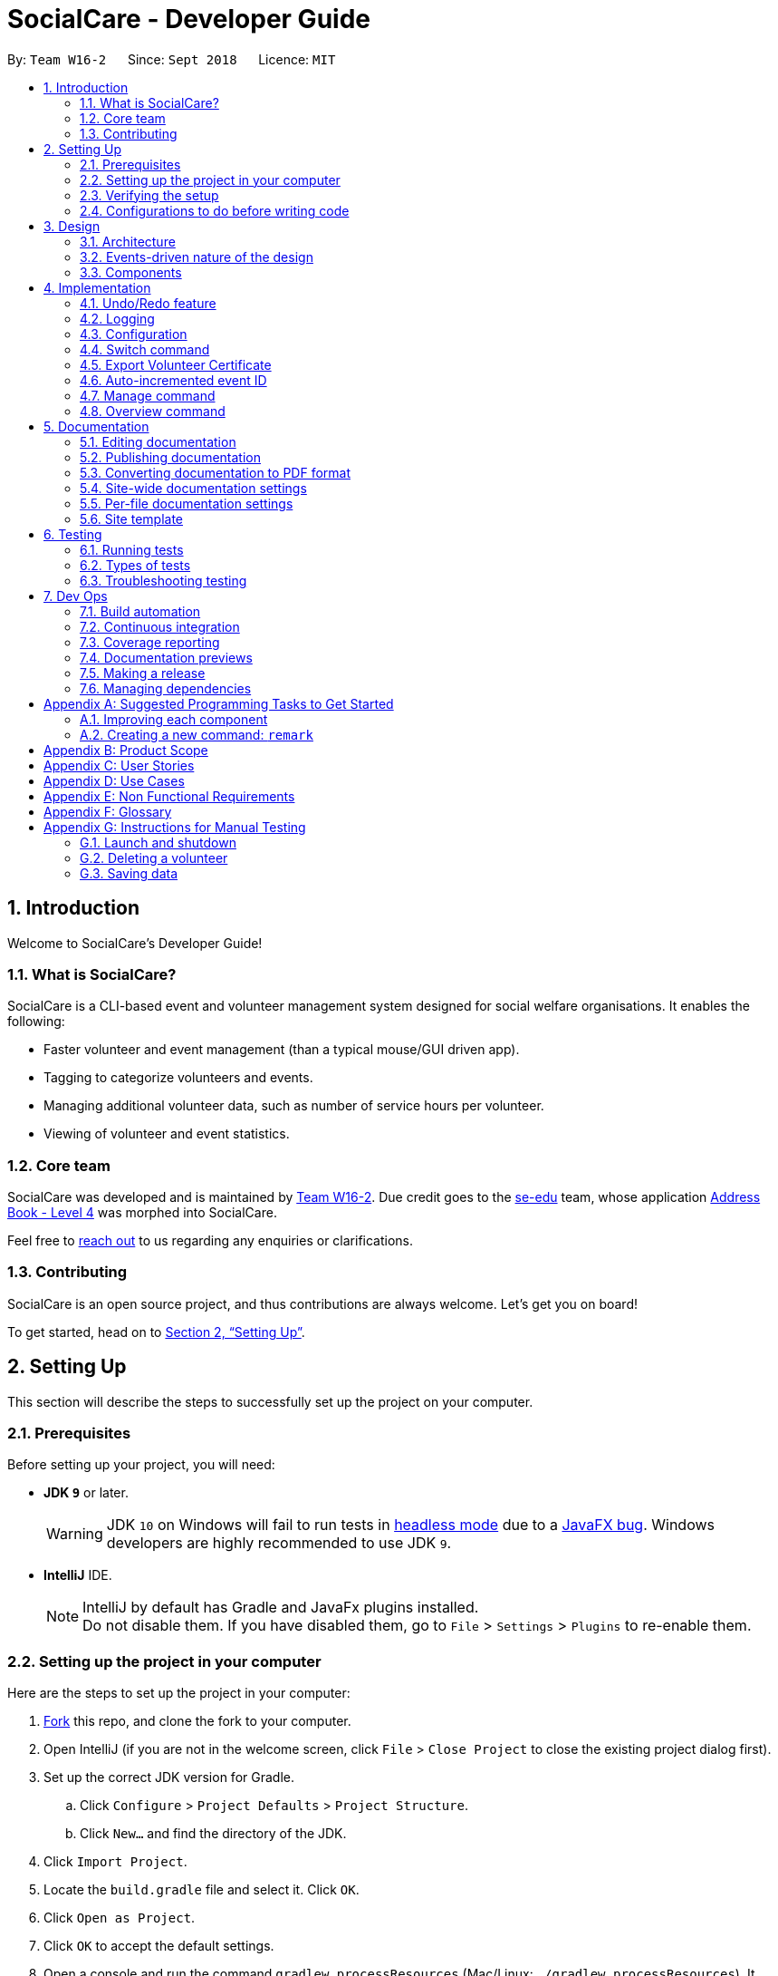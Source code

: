 = SocialCare - Developer Guide
:site-section: DeveloperGuide
:toc:
:toc-title:
:toc-placement: preamble
:sectnums:
:imagesDir: images
:stylesDir: stylesheets
:xrefstyle: full
ifdef::env-github[]
:tip-caption: :bulb:
:note-caption: :information_source:
:warning-caption: :warning:
:experimental:
endif::[]
:repoURL: https://github.com/CS2103-AY1819S1-W16-2/main/blob/master/

By: `Team W16-2`      Since: `Sept 2018`      Licence: `MIT`

== Introduction

Welcome to SocialCare's Developer Guide!

=== What is SocialCare?

SocialCare is a CLI-based event and volunteer management system designed for social welfare organisations. It enables the following:

* Faster volunteer and event management (than a typical mouse/GUI driven app).
* Tagging to categorize volunteers and events.
* Managing additional volunteer data, such as number of service hours per volunteer.
* Viewing of volunteer and event statistics.

=== Core team

SocialCare was developed and is maintained by https://github.com/CS2103-AY1819S1-W16-2[Team W16-2]. Due credit goes to the https://se-edu.github.io/docs/Team.html[se-edu] team, whose application https://github.com/nus-cs2103-AY1819S1/addressbook-level4[Address Book - Level 4] was morphed into SocialCare.

Feel free to <<ContactUs#, reach out>> to us regarding any enquiries or clarifications.

=== Contributing

SocialCare is an open source project, and thus contributions are always welcome. Let's get you on board!

To get started, head on to <<Setting-Up>>.

[[Setting-Up]]
== Setting Up
This section will describe the steps to successfully set up the project on your computer.

=== Prerequisites
Before setting up your project, you will need:

* *JDK `9`* or later.
+
[WARNING]
JDK `10` on Windows will fail to run tests in <<UsingGradle#Running-Tests, headless mode>> due to a https://github.com/javafxports/openjdk-jfx/issues/66[JavaFX bug].
Windows developers are highly recommended to use JDK `9`.

* *IntelliJ* IDE.
+
[NOTE]
IntelliJ by default has Gradle and JavaFx plugins installed. +
Do not disable them. If you have disabled them, go to `File` > `Settings` > `Plugins` to re-enable them.


=== Setting up the project in your computer
Here are the steps to set up the project in your computer:

. link:https://github.com/CS2103-AY1819S1-W16-2/main[Fork] this repo, and clone the fork to your computer.
. Open IntelliJ (if you are not in the welcome screen, click `File` > `Close Project` to close the existing project dialog first).
. Set up the correct JDK version for Gradle.
.. Click `Configure` > `Project Defaults` > `Project Structure`.
.. Click `New...` and find the directory of the JDK.
. Click `Import Project`.
. Locate the `build.gradle` file and select it. Click `OK`.
. Click `Open as Project`.
. Click `OK` to accept the default settings.
. Open a console and run the command `gradlew processResources` (Mac/Linux: `./gradlew processResources`). It should finish with the `BUILD SUCCESSFUL` message. +
This will generate all resources required by the application and tests.
. Open link:{repoURL}/src/main/java/seedu/address/storage/XmlAdaptedPerson.java[`XmlAdaptedPerson.java`] and link:{repoURL}/src/main/java/seedu/address/ui/MainWindow.java[`MainWindow.java`] and check for any code errors.
+
[NOTE]
Due to an ongoing https://youtrack.jetbrains.com/issue/IDEA-189060[issue] with some of the newer versions of IntelliJ, code errors may be detected even if the project can be built and run successfully.
To resolve this, place your cursor over any of the code section highlighted in red.
Press kbd:[ALT + ENTER], and select `Add '--add-modules=...' to module compiler options` for each error.
. Repeat this for the test folder as well (e.g. check link:{repoURL}/src/test/java/seedu/address/commons/util/XmlUtilTest.java[`XmlUtilTest.java`] and link:{repoURL}/src/test/java/seedu/address/ui/HelpWindowTest.java[`HelpWindowTest.java`] for code errors, and if so, resolve it the same way).

=== Verifying the setup
To verify that you have successfully set up your project on your computer, you must:

* Run the `seedu.address.MainApp` and try a few commands.
* <<Testing,Run the tests>> and ensure that they all pass.

=== Configurations to do before writing code
Before you can start writing some code for your project, you must first set up the configurations for your project.

==== Configuring the coding style

This project follows https://github.com/oss-generic/process/blob/master/docs/CodingStandards.adoc[oss-generic coding standards]. IntelliJ's default style is mostly compliant with ours but it uses a different import order from ours. To rectify this issue, you must:

. Go to `File` > `Settings...` (Windows/Linux), or `IntelliJ IDEA` > `Preferences...` (macOS).
. Select `Editor` > `Code Style` > `Java`.
. Click on the `Imports` tab to set the order.

. Set `Class count to use import with '\*'` and `Names count to use static import with '*'` to `999` to prevent IntelliJ from contracting the import statements.
. Set the order of `Import Layout` to `import static all other imports`, `import java.\*`, `import javax.*`, `import org.\*`, `import com.*`, `import all other imports` and add a `<blank line>` between each `import`.

+
[NOTE]
Optionally, you can follow the <<UsingCheckstyle#, UsingCheckstyle.adoc>> document to configure Intellij to check style-compliance as you write code.

==== Setting up CI

Set up Travis to perform Continuous Integration (CI) for your fork. See <<UsingTravis#, UsingTravis.adoc>> to learn how to set it up.

After setting up Travis, you can optionally set up coverage reporting for your team fork (see <<UsingCoveralls#, UsingCoveralls.adoc>>).

[NOTE]
Coverage reporting could be useful for a team repository that hosts the final version but it is not that useful for your personal fork.

Optionally, you can set up AppVeyor as a second CI (see <<UsingAppVeyor#, UsingAppVeyor.adoc>>).

[NOTE]
Having both Travis and AppVeyor ensures your App works on both Unix-based platforms and Windows-based platforms (Travis is Unix-based and AppVeyor is Windows-based).

==== Getting started with coding

When you are ready to start coding, you should:

* Get some sense of the overall design by reading <<Design-Architecture>>.
* Take a look at <<GetStartedProgramming>>.

== Design
This section will describe the design architecture and the various components of the system.

[[Design-Architecture]]
=== Architecture

This section describes the design architecture used by the system.

[TIP]
The `.pptx` files used to create diagrams in this document can be found in the link:{repoURL}/docs/diagrams/[diagrams] folder. To update a diagram, modify the diagram in the pptx file, select the objects of the diagram, and choose `Save as picture`.

.Architecture diagram
image::Architecture.png[width="600"]

The *_Architecture Diagram_* given above explains the high-level design of the App. +

=== Events-driven nature of the design

SocialCare uses an event-driven architecture style. +

The _Sequence Diagram_ below shows how the components interact for the scenario where the user issues the command `delete 1`.

.Component interactions for `delete 1` command (part 1)
image::SDforDeletePerson.png[width="800"]

[NOTE]
Note how the `Model` simply raises a `AddressBookChangedEvent` when the Address Book data are changed, instead of asking the `Storage` to save the updates to the hard disk.

The figure below shows how the `EventsCenter` reacts to that event, which eventually results in the updates being saved to the hard disk and the status bar of the UI being updated to reflect the 'Last Updated' time.

.Component interactions for `delete 1` command (part 2)
image::SDforDeletePersonEventHandling.png[width="800"]

[NOTE]
Note how the event is propagated through the `EventsCenter` to the `Storage` and `UI` without `Model` having to be coupled to either of them. This is an example of how an event-driven approach helps us to reduce direct coupling between components.

=== Components

There are *6* main components: `Main`, `Commons`, `UI`, `Logic`, `Model`, and `Storage`. +
Given below is a brief overview of each component.

<<Design-Main,*`Main`*>> is the starting point of the system, which encapsulates the other components.

<<Design-Commons,*`Commons`*>> represents a collection of classes used by multiple components.

<<Design-Ui,*`UI`*>> contains the user interface classes used by the application.

<<Design-Logic,*`Logic`*>> used to execute user commands. It is also known as the command executor.

<<Design-Model,*`Model`*>> holds the data of the application in-memory.

<<Design-Storage,*`Storage`*>> which allows reading and writing of data to the hard disk.

For the `UI`, `Logic`, `Model` and `Storage` components they:

* Define their _API_ in an `interface` with the same name as the Component.
* Expose their functionality using a `{Component Name}Manager` class.

For example, the `Logic` component (see the figure given below) defines its API in the `Logic.java` interface and exposes its functionality using the `LogicManager.java` class.

.Class diagram of the Logic component
image::LogicClassDiagram.png[width="800"]

[[Design-Main]]
==== Main component

`Main` has only one class called link:{repoURL}/src/main/java/seedu/address/MainApp.java[`MainApp`]. It is responsible for:

* At app launch: Initializing the components in the correct sequence, and connecting them up with each other.
* At shut down: Shutting down the components and invoking cleanup methods where necessary.

[[Design-Commons]]
==== Commons component

`Commons` has classes used by multiple components. The classes are in the `seedu.addressbook.commons` package.

Two of those classes play important roles at the architecture level.

* `EventsCenter` : This class (written using https://github.com/google/guava/wiki/EventBusExplained[Google's Event Bus library]) is used by the different components to communicate with other components using events. (i.e. a form of _Event Driven_ design)
* `LogsCenter` : Used by the classes to write log messages to the App's log file.

[[Design-Ui]]
==== UI component

The `UI` component contains classes which are responsible for displaying the user interface of the system. The figure below shows the structure of the `UI` component.

.Structure of the UI component
image::UiClassDiagram.png[width="800"]

*API* : link:{repoURL}/src/main/java/seedu/address/ui/Ui.java[`Ui.java`]

The `UI` component consists of a `MainWindow` that is made up of parts e.g.`CommandBox`, `ResultDisplay`, `PersonListPanel`, `StatusBarFooter`, `BrowserPanel` etc. All these, including the `MainWindow`, inherits from the abstract `UiPart` class.

The `UI` component uses the JavaFx UI framework. The layout of these UI parts are defined in matching `.fxml` files that are in the `src/main/resources/view` folder. For example, the layout of the link:{repoURL}/src/main/java/seedu/address/ui/MainWindow.java[`MainWindow`] is specified in link:{repoURL}/src/main/resources/view/MainWindow.fxml[`MainWindow.fxml`]

The `UI` component does the following:

* Executes user commands using the `Logic` component.
* Binds itself to some data in the `Model` so that the UI can automatically update when data in the `Model` changes.
* Responds to events raised from various parts of the App and updates the UI accordingly.

[[Design-Logic]]
==== Logic component

The `Logic` component contains classes which are needed to execute user commands. The figure below shows the structure of the `Logic` component

[[fig-LogicClassDiagram]]
.Structure of the Logic component
image::LogicClassDiagram.png[width="800"]

*API* :
link:{repoURL}/src/main/java/seedu/address/logic/Logic.java[`Logic.java`]

The flow for the `Logic` component is as follows:

. `Logic` uses the `AddressBookParser` class to parse the user command.
. The `Command` object (which is automatically created in the previous step) is executed by the `LogicManager`.
. The executed `Command` affects the `Model` (e.g. adding a volunteer) and/or raise events.
. The result of the command execution from the previous step is encapsulated as a `CommandResult` object.
. The `CommandResult` object is passed back to the `UI` component.

The figure below shows the Sequence Diagram for interactions within the `Logic` component for the `execute("delete 1")` API call.

.Interactions inside the Logic component for the `delete 1` command
image::DeletePersonSdForLogic.png[width="800"]


[[Design-Model]]
==== Model component

The `Model` component contains classes which are responsible for managing the data of the application. The figure below shows the structure of the `Model` component.

.Structure of the Model Component
image::ModelClassDiagram.png[width="800"]

*API* : link:{repoURL}/src/main/java/seedu/address/model/Model.java[`Model.java`]

The `Model` component does the following:

* Stores a `UserPref` object that represents the user's preferences.
* Stores the Address Book data.
* Exposes an unmodifiable `ObservableList<Object>` that can be 'observed' e.g. the UI can be bound to this list so that the UI automatically updates when the data in the list changes.

Note that the `Model` component does not depend on any of the other components.

[NOTE]
As a more OOP model, we can store a `Tag` list in `SocialCare`, which `Volunteer` can reference. This would allow `SocialCare` to only require one `Tag` object per unique `Tag`, instead of each `Volunteer` needing their own `Tag` object. +
An example of how such a model may look like is given in the figure below. +

.Example of a more OOP Model
image::ModelClassBetterOopDiagram.png[width="800"]

[[Design-Storage]]
==== Storage component

The `Storage` component contains classes which enables the reading/writing of data to the hard disk. The figure below shows the structure of the `Storage` component.

.Structure of the Storage Component
image::StorageClassDiagram.png[width="800"]

*API* : link:{repoURL}/src/main/java/seedu/address/storage/Storage.java[`Storage.java`]

The `Storage` component does the following:

* saves `UserPref` objects in json format and read it back.
* saves the system data in xml format and read it back.

== Implementation

This section describes some noteworthy details on how certain features are implemented.

// tag::undoredo[]
=== Undo/Redo feature
===== Current implementation

The undo/redo mechanism is facilitated by `VersionedAddressBook`.
It extends `AddressBook` with an undo/redo history, stored internally as an `addressBookStateList` and `currentStatePointer`.
Additionally, it implements the following operations:

* `VersionedAddressBook#commit()` -- Saves the current address book state in its history.
* `VersionedAddressBook#undo()` -- Restores the previous address book state from its history.
* `VersionedAddressBook#redo()` -- Restores a previously undone address book state from its history.

These operations are exposed in the `Model` interface as `Model#commitAddressBook()`, `Model#undoAddressBook()` and `Model#redoAddressBook()` respectively.

Given below is an example usage scenario and how the undo/redo mechanism behaves at each step.

Step 1. The user launches the application for the first time. The `VersionedAddressBook` will be initialized with the initial address book state, and the `currentStatePointer` pointing to that single address book state.

image::UndoRedoStartingStateListDiagram.png[width="800"]

Step 2. The user executes `delete 5` command to delete the 5th volunteer in the address book. The `delete` command calls `Model#commitAddressBook()`, causing the modified state of the address book after the `delete 5` command executes to be saved in the `addressBookStateList`, and the `currentStatePointer` is shifted to the newly inserted address book state.

image::UndoRedoNewCommand1StateListDiagram.png[width="800"]

Step 3. The user executes `add n/David ...` to add a new volunteer. The `add` command also calls `Model#commitAddressBook()`, causing another modified address book state to be saved into the `addressBookStateList`.

image::UndoRedoNewCommand2StateListDiagram.png[width="800"]

[NOTE]
If a command fails its execution, it will not call `Model#commitAddressBook()`, so the address book state will not be saved into the `addressBookStateList`.

Step 4. The user now decides that adding the volunteer was a mistake, and decides to undo that action by executing the `undo` command. The `undo` command will call `Model#undoAddressBook()`, which will shift the `currentStatePointer` once to the left, pointing it to the previous address book state, and restores the address book to that state.

image::UndoRedoExecuteUndoStateListDiagram.png[width="800"]

[NOTE]
If the `currentStatePointer` is at index 0, pointing to the initial address book state, then there are no previous address book states to restore. The `undo` command uses `Model#canUndoAddressBook()` to check if this is the case. If so, it will return an error to the user rather than attempting to perform the undo.

The following figure shows how the undo operation works:

.Sequence diagram of undo operation
image::UndoRedoSequenceDiagram.png[width="800"]

The `redo` command does the opposite -- it calls `Model#redoAddressBook()`, which shifts the `currentStatePointer` once to the right, pointing to the previously undone state, and restores the address book to that state.

[NOTE]
If the `currentStatePointer` is at index `addressBookStateList.size() - 1`, pointing to the latest address book state, then there are no undone address book states to restore. The `redo` command uses `Model#canRedoAddressBook()` to check if this is the case. If so, it will return an error to the user rather than attempting to perform the redo.

Step 5. The user then decides to execute the command `list`. Commands that do not modify the address book, such as `list`, will usually not call `Model#commitAddressBook()`, `Model#undoAddressBook()` or `Model#redoAddressBook()`. Thus, the `addressBookStateList` remains unchanged.

image::UndoRedoNewCommand3StateListDiagram.png[width="800"]

Step 6. The user executes `clear`, which calls `Model#commitAddressBook()`. Since the `currentStatePointer` is not pointing at the end of the `addressBookStateList`, all address book states after the `currentStatePointer` will be purged. We designed it this way because it no longer makes sense to redo the `add n/David ...` command. This is the behavior that most modern desktop applications follow.

image::UndoRedoNewCommand4StateListDiagram.png[width="800"]

The following figure summarizes what happens when a user executes a new command:

.Activity diagram of new command execution
image::UndoRedoActivityDiagram.png[width="650"]

===== Design considerations

====== Aspect: How undo & redo executes

* **Alternative 1 (current choice):** Save the entire address book.
+
[cols="1,10"]
|===
|*Pros*| Implementation is easy.
|*Cons*| May have performance issues in terms of memory usage.
|===
+
* **Alternative 2:** Individual command knows how to undo/redo by itself.

+
[cols="1,10"]
|===
|*Pros*| Use less memory (e.g. for `delete`, just save the person being deleted).
|*Cons*| Must ensure that the implementation of each individual command are correct.
|===
+


====== Aspect: Data structure to support the undo/redo commands

* **Alternative 1 (current choice):** Use a list to store the history of address book states.
+
[cols="1,10"]
|===
|*Pros*| Easy for new Computer Science student undergraduates to understand, who are likely to be the new incoming developers of our project.
|*Cons*| Logic is duplicated twice. For example, when a new command is executed, we must remember to update both `HistoryManager` and `VersionedAddressBook`.
|===
+

* **Alternative 2:** Use `HistoryManager` for undo/redo
+
[cols="1,10"]
|===
|*Pros*| We do not need to maintain a separate list, and just reuse what is already in the codebase.
|*Cons*| Requires dealing with commands that have already been undone: We must remember to skip these commands. Violates Single Responsibility Principle and Separation of Concerns as `HistoryManager` now needs to do two different things.
|===
+
// end::undoredo[]

=== Logging

We are using `java.util.logging` package for logging. The `LogsCenter` class is used to manage the logging levels and logging destinations.

* The logging level can be controlled using the `logLevel` setting in the configuration file. (See <<Implementation-Configuration>>)
* The `Logger` for a class can be obtained using `LogsCenter.getLogger(Class)` which will log messages according to the specified logging level.
* Currently log messages are output through: `Console` and to a `.log` file.

*Logging Levels*

* `SEVERE` : Designates critical error events which may possibly cause the termination of the application.
* `WARNING` : Designates potentially harmful events which can be continued from, but with caution.
* `INFO` : Designates informational events that highlight noteworthy actions by the application.
* `FINE` : Designates event details that are not usually noteworthy but may be useful in debugging e.g. print the actual list instead of just its size.

[[Implementation-Configuration]]
=== Configuration

Certain properties of the application can be controlled (e.g App name, logging level) through the configuration file (default: `config.json`).

//tag::command-switch[]
[[Implementation-Switch]]
=== Switch command
The `switch` command is used to switch the context between 'volunteer' and 'event'.

===== Current implementation

This `switch` command requires the `SwitchCommandParser` class to parse user input and help determine the context to switch to. +

`SwitchCommandParser` implements the `Parser` class which has the `Parser#parse()` operation. This operation will throw an error if the user input does not match the command format or is an invalid context to switch to.

[NOTE]
There are only 2 valid contexts which a user can switch to with the command. +
v: 'volunteer' context +
e: 'event' context

The `switch` command updates the context found in `ModelManager` before raising the context change event to update the UI.

In addition to updating the context, the `switch` command also does the following:

* Clear all predicates for volunteer, events and record lists.
* Resets the state pointer (for undo/redo functions).
* Raise a `ContextChangeEvent` to update the UI.

The figure below is the sequence diagram to show how the `switch` command works when switching from volunteer to event context.

.Simplified sequence diagram of switch command
image::command_switch_sd.png[switch SD, 800]

The following code snippet shows what the `switch` command does upon execution:
```Java
public class SwitchCommand extends Command {
    //...
    @Override
    public CommandResult execute(Model model, CommandHistory history) {
        requireNonNull(model);

        model.setCurrentContext(contextId);
        model.updateFilteredVolunteerList(Model.PREDICATE_SHOW_ALL_VOLUNTEERS);
        model.updateFilteredEventList(Model.PREDICATE_SHOW_ALL_EVENTS);
        model.updateFilteredRecordList(Model.PREDICATE_SHOW_ALL_RECORDS);
        model.resetStatePointer();

        EventsCenter.getInstance().post(new ContextChangeEvent(contextId));
        return new CommandResult(String.format(MESSAGE_SUCCESS, model.getContextName()));
    }
}
```

===== Design considerations
====== Aspect: How context is maintained
* **Alternative 1 (current choice):** Create a new `Context` class.
+
[cols="1,10"]
|===
|Pros| Can support even more contexts in the future due to the flexibility of a class.
|Cons| Tedious to do as relevant methods have to be implemented in model.
|===
+

* **Alternative 2:** Pass a hard-coded context id around.
+
[cols="1,10"]
|===
|Pros| No need to create a new object to handle the context.
|Cons| Difficult to maintain the id throughout the whole application. Any change in context id would require all the codes to be updated.
|===
+


// end::command-switch[]


// tag::exportcert[]
=== Export Volunteer Certificate

The `exportcert` command enables the volunteer manager to export a PDF document detailing a volunteer's involvement with the organisation.
This is only possible when in the 'volunteer' context. The information included in the certificate are as follows:

* Title: 'Certificate of Recognition'
* Date of export
* Volunteer name
* Volunteer ID
* List of events involved in - Event name, hours contributed, event start and event end dates

Currently, the certificate will be exported to either of these two locations:

* Folder named 'Certs' in the user's current working directory (next to jar file)
* Direct to Desktop (if permission not allowed for the above)

This is what the exported PDF certificate currently looks like:

.Current form of exported volunteer certificate
[.thumb]
image::CurrentVolunteerCert.png[width="600"]

===== Implementation

The following steps were involved in this feature's implementation:

1. Support for accepting `exportcert` command.
* Added an ExportCertCommand class that extends Command.
* Modified AddressBookParser class to accept an ExportCertCommand.

2. Support for accepting arguments as part of the command.
* Modified ExportCertCommand class to take in an Index.
* Added an ExportCertCommandParser class that parses the Index argument.
* Modified the AddressBookParser to use the ExportCertCommandParser.

3. Retrieve the right volunteer based on the given Index.
* Interact with the model to retrieve the filtered volunteer list.
* Get the Volunteer at the specified Index.

4. Retrieve information on the events that this volunteer has been involved in, if any.
* Interact with the model to get the filtered record list, and filter the record list further to find the records with the volunteer's ID.
* Retrieve the event IDs from the relevant filtered records, along with the hours contributed.
* Get the Event that corresponds to the event ID, and retrieve its name, startDate and endDate for input into the certificate.

5. Use Apache PDFBox to create and export a volunteer certificate with the information retrieved.
* Involves the creation of a new https://pdfbox.apache.org/docs/2.0.2/javadocs/index.html?org/apache/pdfbox/pdmodel/PDDocument.html[PDDocument],
with a https://pdfbox.apache.org/docs/2.0.2/javadocs/org/apache/pdfbox/pdmodel/PDPage.html[PDPage] to write the content to.
* A https://pdfbox.apache.org/docs/2.0.2/javadocs/org/apache/pdfbox/pdmodel/PDPageContentStream.html[PDPageContentStream] is then used to write the information to a page content stream.

===== Design Considerations

====== Aspect: Medium of presentation

* *Alternative 1 (current choice):* Export as PDF
+
[cols="1,10"]
|===
|*Pros*| Exports volunteer details in a convenient format for immediate use and distribution.
|*Cons*| PDF template has to be preset within the application.
|===
+

* *Alternative 2:* Display volunteer data in a window within the application
+
[cols="1,10"]
|===
|*Pros*| Allows the volunteer manager flexibility as to what to do with the volunteer details. This could include manually inputting it into an existing certificate creation application, or a document template.
|*Cons*| Requires more manual work on the volunteer manager's side, especially when the process can be automated to enhance his/her productivity. Certificate templates are also infrequently updated, and thus the costs in terms of efficiency outweigh the benefits in terms of flexibility.
|===
+


====== Aspect: Choice of PDF creation tool

* *Alternative 1 (current choice):* Apache PDFBox
+
[cols="1,10"]
|===
|*Pros*| Open source, offers more specific functionality for PDFs than Apache FOP, and covers all of the pdf creation and manipulation functionality required for this feature.
|*Cons*| Not the most efficient for creating PDFs (refer to http://abhishekkumararya.blogspot.com/2013/09/comparison-of-java-based-pdf-generation.html[this comparison study]).
|===
+

* *Alternative 2:* Apache FOP
+
[cols="1,10"]
|===
|*Pros*| Open source, allows for conversion and formatting of XML data to PDF.
|*Cons*| Resource intensive, not the most efficient for PDF creation, and lacks features such as updating and merging PDFs.
|===
+

* *Alternative 3:* iText
+
[cols="1,10"]
|===
|*Pros*| Fastest of the lot for PDF generation (refer to http://abhishekkumararya.blogspot.com/2013/09/comparison-of-java-based-pdf-generation.html[this comparison study]).
|*Cons*| Now only available as a free trial, and requires a license for extended use.
|===
+


====== Aspect: Choice of additional details for identifying volunteer from certificate

* **Alternative 1 (current choice):** Use Volunteer's NRIC
+
[cols="1,10"]
|===
|*Pros*| Is unique to each volunteer and can be recovered easily, given the volunteer's name or other personal information. It also adds credibility to the exported volunteer certificate.
|*Cons*| Requires more space as each NRIC can be represented as string of length 9 or a 7-digit integer.
|===
+

* **Alternative 2:** Use a Volunteer ID
+
[cols="1,10"]
|===
|*Pros*| Shorter than NRIC and still serves the purpose, and can be auto-incremented.
|*Cons*| Hard to recover, even if additional information about the volunteer is provided. Would also be meaningless to a third person to whom the certificate is presented for verification purposes.
|===
+


====== Aspect: Choice of export location

* **Alternative 1 (current choice):** Create a folder in the user's current working directory
+
[cols="1,10"]
|===
|*Pros*| Putting the files relative to where the app is allows the user to locate, manage and access the exports easily as this is a portable app. The app jar and the exported files can be shifted to different locations together easily as well.
|*Cons*| The user would have to navigate to this directory if he/she wishes to access the files independent of using the application.
|===
+

* **Alternative 2 (also part of current choice, if no permission for 1):** Export to the user's Desktop
+
[cols="1,10"]
|===
|*Pros*| Easy to access files when not using the application.
|*Cons*| As it is a portable app, it may be cumbersome to keep navigating to the Desktop to access the exports when using the application. It also becomes harder to move the app jar and exports together from place to place.
|===
+

// end::exportcert[]

// tag::eventmanagement[]
=== Auto-incremented event ID

The auto-incremented event ID field is used by the `Record` class to identify unique events. An integer ID field is used because
the alternative method of identifying unique events based on multiple `Event` attribute fields would be computationally inefficient.

===== Current implementation

The auto-incremented event ID field is facilitated by the `Event` class. The `Event` class
keeps track of the highest ID in the system. Additionally, it implements two different constructors for different situations:

* `Event(Name name, Location location, Date startDate, Date endDate,
                    Time startTime, Time endTime, Description description, Set<Tag> tags)`
+
This constructor is used when working with an event that does not yet exist in the system (e.g. adding a new event).
+
It increments the current highest event ID in the system and assigns that value to the new event that is created. This behaviour is illustrated in the code snippet of the `Event` class below.
+
``` Java
// Used to keep track of current highest event ID in the system
private static int maxId = 0;

public Event(Name name, Location location, Date startDate, Date endDate, Time startTime, Time endTime, Description description, Set<Tag> tags) {
        ...
        incrementMaxId();
        this.eventId = new EventId(maxId);
        ...
}

// Increments the current highest event ID by 1
private void incrementMaxId() {
    maxId += 1;
}
```

* `Event(EventId eventId, Name name, Location location, Date startDate, Date endDate,
                    Time startTime, Time endTime, Description description, Set<Tag> tags)`
+
This constructor is used when working with an event that already exists in the system (e.g. loading data from XML file or editing an existing event).
+
It checks whether the ID of the event being initialised is greater than the current highest ID in the system.
If this condition is true, the current highest event ID value will be replaced by the ID of the event being initialised.
This behaviour is illustrated in the code snippet of the `Event` class below.
+
``` Java
// Used to keep track of current highest event ID in the system
private static int maxId = 0;

public Event(Name name, Location location, Date startDate, Date endDate, Time startTime, Time endTime, Description description, Set<Tag> tags) {
        ...
        if (isEventIdGreaterThanMaxId(eventId.id)) {
            replaceMaxIdWithEventId(eventId.id);
        }
        ...
}

// Replaces current highest event ID with the ID of the event being initialised
private void replaceMaxIdWithEventId(int eventId) {
    maxId = eventId;
}
```

===== Design considerations
====== Aspect: How event ID is generated
* *Alternative 1 (current choice):* Increment from highest event ID
+
[cols="1,10"]
|===
|*Pros*| Implementation is easy.
|*Cons*| Maintained highest event ID may be susceptible to overwrite and become desynchronised.
|===
+
* *Alternative 2:* Randomly generated unique event ID
+
[cols="1,10"]
|===
|*Pros*| Not dependent on a maintained highest event ID variable (single point of failure).
|*Cons*| Requires keeping track of all existing event IDs to ensure uniqueness.
|===
+

// end::eventmanagement[]

//tag::command-manage[]
[[Implementation-Manage]]
=== Manage command

The `manage` command is used in the 'event' context to manage the volunteering records for an event. +

===== Current implementation
This `manage` command requires the `ManageCommandParser` class to parse user input and determine which event to manage. +

`ManageCommandParser` implements the `Parser` class which has the `Parser#parse()` operation. This operation will throw an error if the user input is an invalid event id.

The `manage` command updates the context found in `ModelManager` through the `model#switchToRecordContext()` function. +

In addition to updating the context, the `manage` command also does the following:

* Clear all predicates for volunteer list.
* Filter the existing records by the selected event.
* Resets the state pointer (for undo/redo functions).
* Raise a `RecordChangeEvent` to set the selected event.
* Raise a `ContextChangeEvent` to update the UI.

The figure below is the sequence diagram to show how the `switch` command works when switching from volunteer to event context.

.Simplified sequence diagram for manage command
image::command_manage_sd.png[manage SD, 800]

The following code snippet shows what the `manage` command does upon execution:

```Java
public class ManageCommand extends Command {
    //...
    @Override
    public CommandResult execute(Model model, CommandHistory history) throws CommandException {
        requireNonNull(model);

        List<Event> filteredEventList = model.getFilteredEventList();
        model.updateFilteredVolunteerList(PREDICATE_SHOW_ALL_VOLUNTEERS);

        if (targetIndex.getZeroBased() >= filteredEventList.size()) {
            throw new CommandException(Messages.MESSAGE_INVALID_EVENT_DISPLAYED_INDEX);
        }

        model.switchToRecordContext();
        model.setSelectedEvent(filteredEventList.get(targetIndex.getZeroBased()));
        model.updateFilteredRecordList(new RecordContainsEventIdPredicate(
                filteredEventList.get(targetIndex.getZeroBased()).getEventId()
        ));
        model.resetStatePointer();


        EventsCenter.getInstance().post(new RecordChangeEvent(
                filteredEventList.get(targetIndex.getZeroBased())));
        EventsCenter.getInstance().post(new ContextChangeEvent(model.getContextId()));

        return new CommandResult(String.format(MESSAGE_MANAGE_EVENT_SUCCESS,
                filteredEventList.get(targetIndex.getZeroBased()).getName().fullName)
                + " [" + targetIndex.getOneBased() + "]");

    }
    //...
}
```

===== Design considerations
====== Aspect: Context switching
* **Alternative 1 (current choice):** Utilize `Context` class used in the `switch` function. (See <<Implementation-Switch>>)
+
[cols="1,10"]
|===
|Pros| No need to create a new class to change context.
|Cons| Have to create a new method in `Context` class to handle parsed user input.
|===
+

* **Alternative 2:** Pass event and volunteer objects via `LogicManager`.
+
[cols="1,10"]
|===
|Pros| Implementation is easy.
|Cons| Classes becomes tightly coupled. The UI component would have access to methods it does not need.
|===
+

//end::command-manage[]

===== Design considerations
====== Aspect: Context switching
* **Alternative 1 (current choice):** Utilize `Context` class used in the `switch` function. (See <<Implementation-Switch>>)
+
[cols="1,10"]
|===
|Pros| No need to create a new class to change context.
|Cons| Have to create a new method in `Context` class to handle parsed user input.
|===
+

* **Alternative 2:** Pass event and volunteer objects via `LogicManager`.
+
[cols="1,10"]
|===
|Pros| Implementation is easy.
|Cons| Classes becomes tightly coupled. The UI component would have access to methods it does not need.
|===
+


//tag::command-overview[]
[[Implementation-Overview]]
=== Overview command
The `overview` command is used in the 'event' or 'volunteer' context to show statistics for the number of types of events and volunteer distribution.

===== Current implementation
The `overview` command raises a `OverviewPanelChangedEvent` to start calculating statistical data and to
update the UI.

Because of the volatile nature of the data (it can change when attributes of events or volunteers are changed), the data is not stored persistently in the `ModelManager`.

Instead, whenever the `OverviewPanel` UI class detects an `OverviewPanelChangedEvent`, it calls on the `Overview` to provide it with updated statistics.

The figure below is the sequence diagram to show how the `overview` command works when running from the 'event' context.
Note that the `OverviewPanel` calls the calculateNumOfEvents and calculateVolunteerDemographics methods in `Overview` class.

.Simplified sequence diagram for `overview` command
image::command_overview_sd.png[overview SD, 800]

In the calculateNumOfEvents method, events are categorised into 3 events types:

* Upcoming (events that have yet to happen).
* Ongoing (events that are currently happening).
* Completed (events that have already happened).

The categorisation process can be found in the `DateTimeUtil` class in the getEventStatus method.
The start to end period of each event is compared with the current date and time to determine its category.
This behaviour is illustrated in the code snippet below.

``` Java
public static int getEventStatus(Date startDate, Time startTime, Date endDate, Time endTime) {
    ...
    //build start from startDate and startTime
    java.util.Date start = inf.parse(startDate + " " + startTime);

    //build end from endDate and endTime
    java.util.Date end = inf.parse(endDate + " " + endTime);

    if (now.compareTo(start) < 0) {
        return UPCOMING_EVENT;
    } else if (now.compareTo(start) >= 0 && now.compareTo(end) <= 0) {
        return ONGOING_EVENT;
    } else {
        return COMPLETED_EVENT;
    }
    ...
}
```

In the calculateVolunteerDemographics method, the ages of volunteers are derived from their birthdates instead of being stored in the system.

===== Design considerations

====== Aspect: How statistics are aggregated
* **Alternative 1 (current choice):** Calculate statistics from scratch using existing volunteers and events
+
[cols="1,10"]
|===
|Pros| No need to store and maintain volatile statistical data.
|Cons| Requires heavier processing every time statistics are aggregated.
|===
+

* **Alternative 2:** Store and maintain statistics after each operation
+
[cols="1,10"]
|===
|Pros| No need for heavy computation as a result of building statistics from scratch.
|Cons| Have to propagate changes to statistical data after changes to volunteers and events.
|===
+



== Documentation

We use asciidoc for writing documentation.

[NOTE]
We chose asciidoc over Markdown because asciidoc, although a bit more complex than Markdown, provides more flexibility in formatting.

=== Editing documentation

See <<UsingGradle#rendering-asciidoc-files, UsingGradle.adoc>> to learn how to render `.adoc` files locally to preview the end result of your edits.
Alternatively, you can download the AsciiDoc plugin for IntelliJ, which allows you to preview the changes you have made to your `.adoc` files in real-time.

=== Publishing documentation

See <<UsingTravis#deploying-github-pages, UsingTravis.adoc>> to learn how to deploy GitHub Pages using Travis.

=== Converting documentation to PDF format

We use https://www.google.com/chrome/browser/desktop/[Google Chrome] for converting documentation to PDF format, as Chrome's PDF engine preserves hyperlinks used in webpages.

Here are the steps to convert the project documentation files to PDF format.

.  Follow the instructions in <<UsingGradle#rendering-asciidoc-files, UsingGradle.adoc>> to convert the AsciiDoc files in the `docs/` directory to HTML format.
.  Go to your generated HTML files in the `build/docs` folder, right click on them and select `Open with` -> `Google Chrome`.
.  Within Chrome, click on the `Print` option in Chrome's menu.
.  Set the destination to `Save as PDF`, then click `Save` to save a copy of the file in PDF format. For best results, use the settings indicated in the screenshot below.

.Saving documentation as PDF files in Chrome
image::chrome_save_as_pdf.png[width="300"]

[[Docs-SiteWideDocSettings]]
=== Site-wide documentation settings

The link:{repoURL}/build.gradle[`build.gradle`] file specifies some project-specific https://asciidoctor.org/docs/user-manual/#attributes[asciidoc attributes] which affects how all documentation files within this project are rendered.

[TIP]
Attributes left unset in the `build.gradle` file will use their *default value*, if any.

[cols="1,2a,1", options="header"]
.List of site-wide attributes
|===
|Attribute name |Description |Default value

|`site-name`
|The name of the website.
If set, the name will be displayed near the top of the page.
|_not set_

|`site-githuburl`
|URL to the site's repository on https://github.com[GitHub].
Setting this will add a "View on GitHub" link in the navigation bar.
|_not set_

|`site-seedu`
|Define this attribute if the project is an official SE-EDU project.
This will render the SE-EDU navigation bar at the top of the page, and add some SE-EDU-specific navigation items.
|_not set_

|===

[[Docs-PerFileDocSettings]]
=== Per-file documentation settings

Each `.adoc` file may also specify some file-specific https://asciidoctor.org/docs/user-manual/#attributes[asciidoc attributes] which affects how the file is rendered.

Asciidoctor's https://asciidoctor.org/docs/user-manual/#builtin-attributes[built-in attributes] may be specified and used as well.

[TIP]
Attributes left unset in `.adoc` files will use their *default value*, if any.

[cols="1,2a,1", options="header"]
.List of per-file attributes, excluding Asciidoctor's built-in attributes
|===
|Attribute name |Description |Default value

|`site-section`
|Site section that the document belongs to.
This will cause the associated item in the navigation bar to be highlighted.
One of: `UserGuide`, `DeveloperGuide`, ``LearningOutcomes``{asterisk}, `AboutUs`, `ContactUs`

_{asterisk} Official SE-EDU projects only_
|_not set_

|`no-site-header`
|Set this attribute to remove the site navigation bar.
|_not set_

|===

=== Site template

The files in link:{repoURL}/docs/stylesheets[`docs/stylesheets`] are the https://developer.mozilla.org/en-US/docs/Web/CSS[CSS stylesheets] of the site.
You can modify them to change some properties of the site's design.

The files in link:{repoURL}/docs/templates[`docs/templates`] controls the rendering of `.adoc` files into HTML5.
These template files are written in a mixture of https://www.ruby-lang.org[Ruby] and http://slim-lang.com[Slim].

[WARNING]
====
Modifying the template files in link:{repoURL}/docs/templates[`docs/templates`] requires some knowledge and experience with Ruby and Asciidoctor's API.
You should only modify them if you need greater control over the site's layout than what stylesheets can provide.
The SE-EDU team does not provide support for modified template files.
====

[[Testing]]
== Testing

Testing is done to verify how the application runs, responds and process commands given by the Admin, to check if the app runs with its intended behavior.

=== Running tests

There are three ways to run tests.

[TIP]
The most reliable way to run tests is the 3rd one. The first two methods might fail some GUI tests due to platform/resolution-specific idiosyncrasies.

*Method 1: Using IntelliJ JUnit test runner*

* To run all tests, right-click on the `src/test/java` folder and choose `Run 'All Tests'`
* To run a subset of tests, you can right-click on a test package, test class, or a test and choose `Run 'ABC'`

*Method 2: Using Gradle*

* Open a console and run the command `gradlew clean allTests` (Mac/Linux: `./gradlew clean allTests`)

[NOTE]
See <<UsingGradle#, UsingGradle.adoc>> for more info on how to run tests using Gradle.

*Method 3: Using Gradle (headless)*

Thanks to the https://github.com/TestFX/TestFX[TestFX] library we use, our GUI tests can be run in the _headless_ mode. In the headless mode, GUI tests do not show up on the screen. That means the developer can do other things on the Computer while the tests are running.

To run tests in headless mode, open a console and run the command `gradlew clean headless allTests` (Mac/Linux: `./gradlew clean headless allTests`)

=== Types of tests

We have two types of tests:

.  *GUI Tests* - These are tests involving the GUI. They include,
.. _System Tests_ that test the entire App by simulating user actions on the GUI. These are in the `systemtests` package.
.. _Unit tests_ that test the individual components. These are in `seedu.address.ui` package.
.  *Non-GUI Tests* - These are tests not involving the GUI. They include,
..  _Unit tests_ targeting the lowest level methods/classes. +
e.g. `seedu.address.commons.StringUtilTest`
..  _Integration tests_ that are checking the integration of multiple code units (those code units are assumed to be working). +
e.g. `seedu.address.storage.StorageManagerTest`
..  Hybrids of unit and integration tests. These test are checking multiple code units as well as how the are connected together. +
e.g. `seedu.address.logic.LogicManagerTest`


=== Troubleshooting testing
**Problem: `HelpWindowTest` fails with a `NullPointerException`.**

* Reason: One of its dependencies, `HelpWindow.html` in `src/main/resources/docs` is missing.
* Solution: Execute Gradle task `processResources`.

== Dev Ops

=== Build automation

See <<UsingGradle#, UsingGradle.adoc>> to learn how to use Gradle for build automation.

=== Continuous integration

We use https://travis-ci.org/[Travis CI] and https://www.appveyor.com/[AppVeyor] to perform _Continuous Integration_ on our projects. See <<UsingTravis#, UsingTravis.adoc>> and <<UsingAppVeyor#, UsingAppVeyor.adoc>> for more details.

=== Coverage reporting

We use https://coveralls.io/[Coveralls] to track the code coverage of our projects. See <<UsingCoveralls#, UsingCoveralls.adoc>> for more details.

=== Documentation previews
When a pull request has changes to asciidoc files, you can use https://www.netlify.com/[Netlify] to see a preview of how the HTML version of those asciidoc files will look like when the pull request is merged. See <<UsingNetlify#, UsingNetlify.adoc>> for more details.

=== Making a release

Here are the steps to create a new release:

.  Update the version number in link:{repoURL}/src/main/java/seedu/address/MainApp.java[`MainApp.java`].
.  Generate a JAR file <<UsingGradle#creating-the-jar-file, using Gradle>>.
.  Tag the repo with the version number. e.g. `v0.1`
.  https://help.github.com/articles/creating-releases/[Create a new release using GitHub] and upload the JAR file you created.

=== Managing dependencies

A project often depends on third-party libraries. For example, Address Book depends on the http://wiki.fasterxml.com/JacksonHome[Jackson library] for XML parsing. Managing these _dependencies_ can be automated using Gradle. For example, Gradle can download the dependencies automatically, which is better than the following alternatives: +
1) Include those libraries in the repo (this bloats the repo size) +
2) Require developers to download those libraries manually (this creates extra work for developers)

[[GetStartedProgramming]]
[appendix]
== Suggested Programming Tasks to Get Started

Suggested path for new programmers:

1. First, add small local-impact (i.e. the impact of the change does not go beyond the component) enhancements to one component at a time. Some suggestions are given in <<GetStartedProgramming-EachComponent>>.

2. Next, add a feature that touches multiple components to learn how to implement an end-to-end feature across all components. <<GetStartedProgramming-RemarkCommand>> explains how to go about adding such a feature.

[[GetStartedProgramming-EachComponent]]
=== Improving each component

Each individual exercise in this section is component-based (i.e. you would not need to modify the other components to get it to work).

[discrete]
==== `Logic` component

*Scenario:* You are in charge of `logic`. During dog-fooding, your team realize that it is troublesome for the user to type the whole command in order to execute a command. Your team devise some strategies to help cut down the amount of typing necessary, and one of the suggestions was to implement aliases for the command words. Your job is to implement such aliases.

[TIP]
Do take a look at <<Design-Logic>> before attempting to modify the `Logic` component.

. Add a shorthand equivalent alias for each of the individual commands. For example, besides typing `clear`, the user can also type `c` to remove all persons in the list.
+
****
* Hints
** Just like we store each individual command word constant `COMMAND_WORD` inside `*Command.java` (e.g.  link:{repoURL}/src/main/java/seedu/address/logic/commands/FindCommand.java[`FindCommand#COMMAND_WORD`], link:{repoURL}/src/main/java/seedu/address/logic/commands/DeleteCommand.java[`DeleteCommand#COMMAND_WORD`]), you need a new constant for aliases as well (e.g. `FindCommand#COMMAND_ALIAS`).
** link:{repoURL}/src/main/java/seedu/address/logic/parser/AddressBookParser.java[`AddressBookParser`] is responsible for analyzing command words.
* Solution
** Modify the switch statement in link:{repoURL}/src/main/java/seedu/address/logic/parser/AddressBookParser.java[`AddressBookParser#parseCommand(String)`] such that both the proper command word and alias can be used to execute the same intended command.
** Add new tests for each of the aliases that you have added.
** Update the user guide to document the new aliases.
** See this https://github.com/se-edu/addressbook-level4/pull/785[PR] for the full solution.
****

[discrete]
==== `Model` component

*Scenario:* You are in charge of `model`. One day, the `logic`-in-charge approaches you for help. He wants to implement a command such that the user is able to remove a particular tag from everyone in the address book, but the model API does not support such a functionality at the moment. Your job is to implement an API method, so that your teammate can use your API to implement his command.

[TIP]
Do take a look at <<Design-Model>> before attempting to modify the `Model` component.

. Add a `removeTag(Tag)` method. The specified tag will be removed from everyone in the address book.
+
****
* Hints
** The link:{repoURL}/src/main/java/seedu/address/model/Model.java[`Model`] and the link:{repoURL}/src/main/java/seedu/address/model/AddressBook.java[`AddressBook`] API need to be updated.
** Think about how you can use SLAP to design the method. Where should we place the main logic of deleting tags?
**  Find out which of the existing API methods in  link:{repoURL}/src/main/java/seedu/address/model/AddressBook.java[`AddressBook`] and link:{repoURL}/src/main/java/seedu/address/model/volunteer/Person.java[`Person`] classes can be used to implement the tag removal logic. link:{repoURL}/src/main/java/seedu/address/model/AddressBook.java[`AddressBook`] allows you to update a volunteer, and link:{repoURL}/src/main/java/seedu/address/model/volunteer/Person.java[`Person`] allows you to update the tags.
* Solution
** Implement a `removeTag(Tag)` method in link:{repoURL}/src/main/java/seedu/address/model/AddressBook.java[`AddressBook`]. Loop through each volunteer, and remove the `tag` from each volunteer.
** Add a new API method `deleteTag(Tag)` in link:{repoURL}/src/main/java/seedu/address/model/ModelManager.java[`ModelManager`]. Your link:{repoURL}/src/main/java/seedu/address/model/ModelManager.java[`ModelManager`] should call `AddressBook#removeTag(Tag)`.
** Add new tests for each of the new public methods that you have added.
** See this https://github.com/se-edu/addressbook-level4/pull/790[PR] for the full solution.
****

[discrete]
==== `Ui` component

*Scenario:* You are in charge of `ui`. During a beta testing session, your team is observing how the users use your address book application. You realize that one of the users occasionally tries to delete non-existent tags from a contact, because the tags all look the same visually, and the user got confused. Another user made a typing mistake in his command, but did not realize he had done so because the error message wasn't prominent enough. A third user keeps scrolling down the list, because he keeps forgetting the index of the last volunteer in the list. Your job is to implement improvements to the UI to solve all these problems.

[TIP]
Do take a look at <<Design-Ui>> before attempting to modify the `UI` component.

. Use different colors for different tags inside volunteer cards. For example, `friends` tags can be all in brown, and `colleagues` tags can be all in yellow.
+
**Before**
+
image::getting-started-ui-tag-before.png[width="300"]
+
**After**
+
image::getting-started-ui-tag-after.png[width="300"]
+
****
* Hints
** The tag labels are created inside link:{repoURL}/src/main/java/seedu/address/ui/PersonCard.java[the `PersonCard` constructor] (`new Label(tag.tagName)`). https://docs.oracle.com/javase/8/javafx/api/javafx/scene/control/Label.html[JavaFX's `Label` class] allows you to modify the style of each Label, such as changing its color.
** Use the .css attribute `-fx-background-color` to add a color.
** You may wish to modify link:{repoURL}/src/main/resources/view/DarkTheme.css[`DarkTheme.css`] to include some pre-defined colors using css, especially if you have experience with web-based css.
* Solution
** You can modify the existing test methods for `PersonCard` 's to include testing the tag's color as well.
** See this https://github.com/se-edu/addressbook-level4/pull/798[PR] for the full solution.
*** The PR uses the hash code of the tag names to generate a color. This is deliberately designed to ensure consistent colors each time the application runs. You may wish to expand on this design to include additional features, such as allowing users to set their own tag colors, and directly saving the colors to storage, so that tags retain their colors even if the hash code algorithm changes.
****

. Modify link:{repoURL}/src/main/java/seedu/address/commons/events/ui/NewResultAvailableEvent.java[`NewResultAvailableEvent`] such that link:{repoURL}/src/main/java/seedu/address/ui/ResultDisplay.java[`ResultDisplay`] can show a different style on error (currently it shows the same regardless of errors).
+
**Before**
+
image::getting-started-ui-result-before.png[width="200"]
+
**After**
+
image::getting-started-ui-result-after.png[width="200"]
+
****
* Hints
** link:{repoURL}/src/main/java/seedu/address/commons/events/ui/NewResultAvailableEvent.java[`NewResultAvailableEvent`] is raised by link:{repoURL}/src/main/java/seedu/address/ui/CommandBox.java[`CommandBox`] which also knows whether the result is a success or failure, and is caught by link:{repoURL}/src/main/java/seedu/address/ui/ResultDisplay.java[`ResultDisplay`] which is where we want to change the style to.
** Refer to link:{repoURL}/src/main/java/seedu/address/ui/CommandBox.java[`CommandBox`] for an example on how to display an error.
* Solution
** Modify link:{repoURL}/src/main/java/seedu/address/commons/events/ui/NewResultAvailableEvent.java[`NewResultAvailableEvent`] 's constructor so that users of the event can indicate whether an error has occurred.
** Modify link:{repoURL}/src/main/java/seedu/address/ui/ResultDisplay.java[`ResultDisplay#handleNewResultAvailableEvent(NewResultAvailableEvent)`] to react to this event appropriately.
** You can write two different kinds of tests to ensure that the functionality works:
*** The unit tests for `ResultDisplay` can be modified to include verification of the color.
*** The system tests link:{repoURL}/src/test/java/systemtests/AddressBookSystemTest.java[`AddressBookSystemTest#assertCommandBoxShowsDefaultStyle() and AddressBookSystemTest#assertCommandBoxShowsErrorStyle()`] to include verification for `ResultDisplay` as well.
** See this https://github.com/se-edu/addressbook-level4/pull/799[PR] for the full solution.
*** Do read the commits one at a time if you feel overwhelmed.
****

. Modify the link:{repoURL}/src/main/java/seedu/address/ui/StatusBarFooter.java[`StatusBarFooter`] to show the total number of people in the address book.
+
**Before**
+
image::getting-started-ui-status-before.png[width="500"]
+
**After**
+
image::getting-started-ui-status-after.png[width="500"]
+
****
* Hints
** link:{repoURL}/src/main/resources/view/StatusBarFooter.fxml[`StatusBarFooter.fxml`] will need a new `StatusBar`. Be sure to set the `GridPane.columnIndex` properly for each `StatusBar` to avoid misalignment!
** link:{repoURL}/src/main/java/seedu/address/ui/StatusBarFooter.java[`StatusBarFooter`] needs to initialize the status bar on application start, and to update it accordingly whenever the address book is updated.
* Solution
** Modify the constructor of link:{repoURL}/src/main/java/seedu/address/ui/StatusBarFooter.java[`StatusBarFooter`] to take in the number of persons when the application just started.
** Use link:{repoURL}/src/main/java/seedu/address/ui/StatusBarFooter.java[`StatusBarFooter#handleAddressBookChangedEvent(AddressBookChangedEvent)`] to update the number of persons whenever there are new changes to the addressbook.
** For tests, modify link:{repoURL}/src/test/java/guitests/guihandles/StatusBarFooterHandle.java[`StatusBarFooterHandle`] by adding a state-saving functionality for the total number of people status, just like what we did for save location and sync status.
** For system tests, modify link:{repoURL}/src/test/java/systemtests/AddressBookSystemTest.java[`AddressBookSystemTest`] to also verify the new total number of persons status bar.
** See this https://github.com/se-edu/addressbook-level4/pull/803[PR] for the full solution.
****

[discrete]
==== `Storage` component

*Scenario:* You are in charge of `storage`. For your next project milestone, your team plans to implement a new feature of saving the address book to the cloud. However, the current implementation of the application constantly saves the address book after the execution of each command, which is not ideal if the user is working on limited internet connection. Your team decided that the application should instead save the changes to a temporary local backup file first, and only upload to the cloud after the user closes the application. Your job is to implement a backup API for the address book storage.

[TIP]
Do take a look at <<Design-Storage>> before attempting to modify the `Storage` component.

. Add a new method `backupAddressBook(ReadOnlyAddressBook)`, so that the address book can be saved in a fixed temporary location.
+
****
* Hint
** Add the API method in link:{repoURL}/src/main/java/seedu/address/storage/AddressBookStorage.java[`AddressBookStorage`] interface.
** Implement the logic in link:{repoURL}/src/main/java/seedu/address/storage/StorageManager.java[`StorageManager`] and link:{repoURL}/src/main/java/seedu/address/storage/XmlAddressBookStorage.java[`XmlAddressBookStorage`] class.
* Solution
** See this https://github.com/se-edu/addressbook-level4/pull/594[PR] for the full solution.
****

[[GetStartedProgramming-RemarkCommand]]
=== Creating a new command: `remark`

By creating this command, you will get a chance to learn how to implement a feature end-to-end, touching all major components of the app.

*Scenario:* You are a software maintainer for `addressbook`, as the former developer team has moved on to new projects. The current users of your application have a list of new feature requests that they hope the software will eventually have. The most popular request is to allow adding additional comments/notes about a particular contact, by providing a flexible `remark` field for each contact, rather than relying on tags alone. After designing the specification for the `remark` command, you are convinced that this feature is worth implementing. Your job is to implement the `remark` command.

==== Description
Edits the remark for a volunteer specified in the `INDEX`. +
Format: `remark INDEX r/[REMARK]`

Examples:

* `remark 1 r/Likes to drink coffee.` +
Edits the remark for the first volunteer to `Likes to drink coffee.`
* `remark 1 r/` +
Removes the remark for the first volunteer.

==== Step-by-step instructions

===== [Step 1] Logic: Teach the app to accept 'remark' which does nothing
Let's start by teaching the application how to parse a `remark` command. We will add the logic of `remark` later.

**Main:**

. Add a `RemarkCommand` that extends link:{repoURL}/src/main/java/seedu/address/logic/commands/Command.java[`Command`]. Upon execution, it should just throw an `Exception`.
. Modify link:{repoURL}/src/main/java/seedu/address/logic/parser/AddressBookParser.java[`AddressBookParser`] to accept a `RemarkCommand`.

**Tests:**

. Add `RemarkCommandTest` that tests that `execute()` throws an Exception.
. Add new test method to link:{repoURL}/src/test/java/seedu/address/logic/parser/AddressBookParserTest.java[`AddressBookParserTest`], which tests that typing "remark" returns an instance of `RemarkCommand`.

===== [Step 2] Logic: Teach the app to accept 'remark' arguments
Let's teach the application to parse arguments that our `remark` command will accept. E.g. `1 r/Likes to drink coffee.`

**Main:**

. Modify `RemarkCommand` to take in an `Index` and `String` and print those two parameters as the error message.
. Add `RemarkCommandParser` that knows how to parse two arguments, one index and one with prefix 'r/'.
. Modify link:{repoURL}/src/main/java/seedu/address/logic/parser/AddressBookParser.java[`AddressBookParser`] to use the newly implemented `RemarkCommandParser`.

**Tests:**

. Modify `RemarkCommandTest` to test the `RemarkCommand#equals()` method.
. Add `RemarkCommandParserTest` that tests different boundary values
for `RemarkCommandParser`.
. Modify link:{repoURL}/src/test/java/seedu/address/logic/parser/AddressBookParserTest.java[`AddressBookParserTest`] to test that the correct command is generated according to the user input.

===== [Step 3] Ui: Add a placeholder for remark in `PersonCard`
Let's add a placeholder on all our link:{repoURL}/src/main/java/seedu/address/ui/PersonCard.java[`PersonCard`] s to display a remark for each volunteer later.

**Main:**

. Add a `Label` with any random text inside link:{repoURL}/src/main/resources/view/PersonListCard.fxml[`PersonListCard.fxml`].
. Add FXML annotation in link:{repoURL}/src/main/java/seedu/address/ui/PersonCard.java[`PersonCard`] to tie the variable to the actual label.

**Tests:**

. Modify link:{repoURL}/src/test/java/guitests/guihandles/PersonCardHandle.java[`PersonCardHandle`] so that future tests can read the contents of the remark label.

===== [Step 4] Model: Add `Remark` class
We have to properly encapsulate the remark in our link:{repoURL}/src/main/java/seedu/address/model/volunteer/Person.java[`Person`] class. Instead of just using a `String`, let's follow the conventional class structure that the codebase already uses by adding a `Remark` class.

**Main:**

. Add `Remark` to model component (you can copy from link:{repoURL}/src/main/java/seedu/address/model/volunteer/Address.java[`Address`], remove the regex and change the names accordingly).
. Modify `RemarkCommand` to now take in a `Remark` instead of a `String`.

**Tests:**

. Add test for `Remark`, to test the `Remark#equals()` method.

===== [Step 5] Model: Modify `Person` to support a `Remark` field
Now we have the `Remark` class, we need to actually use it inside link:{repoURL}/src/main/java/seedu/address/model/volunteer/Person.java[`Person`].

**Main:**

. Add `getRemark()` in link:{repoURL}/src/main/java/seedu/address/model/volunteer/Person.java[`Person`].
. You may assume that the user will not be able to use the `add` and `edit` commands to modify the remarks field (i.e. the volunteer will be created without a remark).
. Modify link:{repoURL}/src/main/java/seedu/address/model/util/SampleDataUtil.java/[`SampleDataUtil`] to add remarks for the sample data (delete your `addressBook.xml` so that the application will load the sample data when you launch it.)

===== [Step 6] Storage: Add `Remark` field to `XmlAdaptedPerson` class
We now have `Remark` s for `Person` s, but they will be gone when we exit the application. Let's modify link:{repoURL}/src/main/java/seedu/address/storage/XmlAdaptedPerson.java[`XmlAdaptedPerson`] to include a `Remark` field so that it will be saved.

**Main:**

. Add a new Xml field for `Remark`.

**Tests:**

. Fix `invalidAndValidPersonAddressBook.xml`, `typicalPersonsAddressBook.xml`, `validAddressBook.xml` etc., such that the XML tests will not fail due to a missing `<remark>` element.

===== [Step 6b] Test: Add withRemark() for `PersonBuilder`
Since `Person` can now have a `Remark`, we should add a helper method to link:{repoURL}/src/test/java/seedu/address/testutil/PersonBuilder.java[`PersonBuilder`], so that users are able to create remarks when building a link:{repoURL}/src/main/java/seedu/address/model/volunteer/Person.java[`Person`].

**Tests:**

. Add a new method `withRemark()` for link:{repoURL}/src/test/java/seedu/address/testutil/PersonBuilder.java[`PersonBuilder`]. This method will create a new `Remark` for the volunteer that it is currently building.
. Try and use the method on any sample `Person` in link:{repoURL}/src/test/java/seedu/address/testutil/TypicalPersons.java[`TypicalPersons`].

===== [Step 7] Ui: Connect `Remark` field to `PersonCard`
Our remark label in link:{repoURL}/src/main/java/seedu/address/ui/PersonCard.java[`PersonCard`] is still a placeholder. Let's bring it to life by binding it with the actual `remark` field.

**Main:**

. Modify link:{repoURL}/src/main/java/seedu/address/ui/PersonCard.java[`PersonCard`]'s constructor to bind the `Remark` field to the `Person` 's remark.

**Tests:**

. Modify link:{repoURL}/src/test/java/seedu/address/ui/testutil/GuiTestAssert.java[`GuiTestAssert#assertCardDisplaysPerson(...)`] so that it will compare the now-functioning remark label.

===== [Step 8] Logic: Implement `RemarkCommand#execute()` logic
We now have everything set up... but we still can't modify the remarks. Let's finish it up by adding in actual logic for our `remark` command.

**Main:**

. Replace the logic in `RemarkCommand#execute()` (that currently just throws an `Exception`), with the actual logic to modify the remarks of a volunteer.

**Tests:**

. Update `RemarkCommandTest` to test that the `execute()` logic works.

==== Full solution

See this https://github.com/se-edu/addressbook-level4/pull/599[PR] for the step-by-step solution.

[appendix]
== Product Scope

*Target user profile*:

* has a need to manage a significant number of volunteers and social welfare events
* prefer desktop apps over other types
* can type fast
* prefers typing over mouse input
* is reasonably comfortable using CLI apps

*Value proposition*: manage volunteers and events faster than a typical mouse/GUI driven app, and derive insights from them

[appendix]
== User Stories

Priorities: High (must have) - `* * \*`, Medium (nice to have) - `* \*`, Low (unlikely to have) - `*`

[width="100%",cols="21%,<23%,<25%,<30%",options="header",]
|=======================================================================
|Priority |As a ... |I want to ... |So that I can...
|`* * *` |new manager |see usage instructions |refer to instructions when I forget how to use the App

|`* * *` |manager |register a new volunteer |begin tracking their volunteer work & hours

|`* * *` |manager |view a volunteer's details |track their volunteer work & hours

|`* * *` |manager |update volunteer details |keep their details updated for administrative & other purposes

|`* *` |manager |archive volunteer details |stash away unnecessary volunteer records, yet have the option of restoring them if needed

|`* *` |manager |restore volunteer record |restore volunteer details that were archived

|`* * *` |manager |delete volunteer record |permanently remove volunteer record from database

|`* *` |manager |import volunteer record details |add multiple volunteer data into the database

|`*` |manager |export volunteer record details |have a backup of the volunteer records

|`* * *` |manager |create new event |have a record of the event details

|`* * *` |manager |update event details |ensure that event details are kept up to date

|`* * *` |manager |view event details |verify the details of the event

|`* * *` |manager |delete event details |remove the event from the list if event details were entered wrongly or cancelled

|`* *` |manager |archive event details |stash away event records yet have the option of restoring them

|`* *` |manager |restore event details |restore event details that were archived

|`* *` |manager |import event data |add multiple events at once

|`*` |manager |export event data |have a backup of event details

|`* * *` |manager |add volunteer hours to volunteer profiles |keep track of the number of hours spent by the volunteer volunteering

|`* * *` |manager |edit volunteer hours in volunteer profiles |maintain accuracy of information pertaining to volunteer work

|`*` |manager |export certification document from volunteers’ data |provide volunteers with official acknowledgement of service rendered to organization

|`* *` |manager |view spread of volunteers across events |determine which are the more popular events

|`* *` |manager |view demographics of volunteers |know what my volunteer profiles are like

|`* *` |manager |auto-complete commands |execute commands more efficiently
|=======================================================================

[appendix]
== Use Cases

(For all use cases below, the *System* is the `AddressBook` and the *Actor* is the `user`, unless specified otherwise)


[width="100%",cols="100%",options="header",]
|=======================================================================
|Use Cases
a|*UC01:* Register new volunteer +
*Actor:* Admin +
*Precondition(s):* Admin is logged in +
*Guarantee(s):*

* New user will be created only if data entered is valid and there is sufficient memory space to store the new user +

*MSS:*

    . Admin chooses to add a new volunteer
    . Application requests for details of the volunteer
    . Admin enters and submits the requested details
    . Application creates the volunteer and notifies Admin of success +
    Use case ends. +

*Extensions:* +

    * 3a. The entered data is invalid
    ** 3a1. Application shows an error message that the entered data is invalid +
    Use case resumes from step 3.
a|*UC02:* View volunteer details +
*Actor:* Admin +
*Precondition(s):* Admin is logged in +
*Guarantee(s):* +
*MSS:*

    . Admin requests to list all volunteers
    . Application displays a list of all volunteers
    . Admin requests to view a volunteer profile at a specific index in the list
    . Application displays the volunteer profile +
    Use case ends. +

*Extensions:*

    * 2a. The volunteer list is empty
    ** 2a1. Application shows an error message that volunteer list is empty +
    Use case ends.
    * 3a. The given index is invalid
    ** 3a1. Application shows an error message that the index given is invalid +
    Use case resumes from step 2.
a|*UC03:* Update volunteer details +
*Actor:* Admin +
*Precondition(s):* Admin is logged in +
*Guarantee(s):* +
*MSS:*

      . Admin requests to list all volunteers
      . Application displays a list of all volunteers
      . Admin enters the index and updated details of the volunteer to be changed
      . Application updates the volunteer details and notifies of the successful update +
      Use case ends. +

*Extensions:*

    * 2a. The volunteer list is empty
    ** 2a1. Application shows an error message that volunteer list is empty +
    Use case ends.
    * 3a. The given index is invalid
    ** 3a1. Application shows an error message that the index given is invalid +
    Use case resumes from step 2.
    * 3b. The given details are invalid
    ** 3b1. Application shows an error message that the details given are invalid +
    Use case resumes at step 2.
a|*UC04:* Delete volunteer record +
*Actor:* Admin +
*Precondition(s):* Admin is logged in +
*Guarantee(s):* +

  * Volunteer record will be deleted only if index specified is valid +

*MSS:*

      . Admin requests to list all volunteers
      . Application displays a list of all volunteers
      . Admin requests to delete a volunteer at a specific index in the list
      . Application deletes the volunteer
      . Application displays a successful deletion message to Admin +
      Use case ends. +

*Extensions:*

    * 2a. The volunteer list is empty
    ** 2a1. Application shows an error message that volunteer list is empty +
    Use case ends.
    * 3a. The given index is invalid
    ** 3a1. Application shows an error message that the index given is invalid +
    Use case resumes from step 2.
a|*UC05:* Create new event +
*Actor:* Admin +
*Precondition(s):* Admin is logged in +
*Guarantee(s):* +
*MSS:*

        . Admin requests to create a new event
        . Application requests for details of the event
        . Admin enters details of the event to be created
        . Application creates the event and shows successful creation message +
        Use case ends. +

*Extensions:*

      * 2a. The given details is invalid
      ** 2a1. Application shows an error message that given details is invalid +
      Use case resumes from step 1.
a|*UC06:* Update event details +
*Actor:* Admin +
*Precondition(s):* Admin is logged in +
*Guarantee(s):* +
*MSS:*

        . Admin requests to list all events
        . Application displays a list of all events
        . Admin enters the index and updated details of the event to be changed
        . Application updates the event details and notifies of the successful update +
        Use case ends. +

*Extensions:*

      * 2a. The event list is empty
      ** 2a1. Application shows an error message that event list is empty +
      Use case ends.
      * 3a. The given index is invalid
      ** 3a1. Application shows an error message that the index given is invalid +
      Use case resumes from step 2.
      * 3b. The given details are invalid
      ** 3b1. Application shows an error message that the details given are invalid +
      Use case resumes at step 2.
a|*UC07:* View event details +
*Actor:* Admin +
*Precondition(s):* Admin is logged in +
*Guarantee(s):* +
*MSS:*

      . Admin requests to list all events
      . Application displays a list of all events
      . Admin requests to view event details at a specific index in the list
      . Application displays the details of the event +
      Use case ends. +

*Extensions:*

      * 2a. The event list is empty
      ** 2a1. Application shows an error message that event list is empty +
      Use case ends.
      * 3a. The given index is invalid
      ** 3a1. Application shows an error message that the index given is invalid +
      Use case resumes from step 2.
a|*UC08:* Delete event details +
*Actor:* Admin +
*Precondition(s):* Admin is logged in +
*Guarantee(s):* +
*MSS:*

        . Admin requests to list all events
        . Application displays a list of all events
        . Admin requests to delete event details at a specific index in the list
        . Application requests for confirmation
        . Admin confirms the deletion
        . Application deletes the event details
        . Application displays a successful deletion message to Admin +
        Use case ends. +

*Extensions:*

      * 2a. The events list is empty
      ** 2a1. Application shows an error message that event list is empty +
      Use case ends.
      * 3a. The given index is invalid
      ** 3a1. Application shows an error message that the index given is invalid +
      Use case resumes from step 2.
a|*UC09:* Add volunteer hours to volunteer profile +
*Actor:* Admin +
*Precondition(s):* Admin is logged in +
*Guarantee(s):* +
*MSS:*

        . Application [underline]#displays the volunteer profile UC02#
        . Admin requests to list all volunteer hours of the volunteer
        . Application displays a list of all volunteer hours of the volunteer
        . Admin chooses to add volunteer hours
        . Application requests for details of the volunteer hours
        . Admin enters the requested details
        . Application requests for confirmation
        . Admin confirms the addition
        . Application adds the volunteer hours and notifies Admin of success +
        Use case ends. +

*Extensions:*

        * 2a. The volunteer hours list is empty
        ** 2a1. Application shows an error message that volunteer hours list is empty +
        Use case ends.
        * 8a. Application detects an error in the entered data
        ** 8a1. Application requests for the correct data
        ** 8a2. Admin enters new data
        ** Steps 8a1-8a2 are repeated until the data entered is valid +
        Use case resumes from step 9.
a|*UC10:* Edit volunteer hours in volunteer profile +
*Actor:* Admin +
*Precondition(s):* Admin is logged in +
*Guarantee(s):* +
*MSS:*

          . Application [underline]#displays the volunteer profile UC02#
          . Admin requests to list all volunteer hours of the volunteer
          . Application displays a list of all volunteer hours of the volunteer
          . Admin enters the index and the details of the volunteer hours to be changed
          . Application updates the volunteer hours and notifies Admin of success +
          Use case ends. +

*Extensions:*

          * 2a. The volunteer hours list is empty
          ** 2a1. Application shows an error message that volunteer hours list is empty +
          Use case ends.
          * 4a. The given index is invalid
          ** Application shows an error message that the index given is invalid +
          Use case resumes from step 5.
          * 4b. The given details are invalid
          ** 4b1. Application shows an error message that the details given is invalid +
          Use case resumes from step 5.
|=======================================================================

[appendix]
== Non Functional Requirements

*  Reasonable response time (2-3s)
*  Backward compatibility by being able to transfer data from older versions of the application when updating each version
*  Should work on any <<mainstream-os,mainstream OS>> as long as it has Java `9` or higher installed.
*  Files containing volunteer data should be encrypted
*  A user with above average typing speed for regular English text (i.e. not code, not system admin commands) should be able to accomplish most of the tasks faster using commands than using the mouse.

[appendix]
== Glossary
[width="100%",cols="30%,70%",options="header",]
|=======================================================================
| Term| Explanation
| *Admin*| Our application’s intended target user (Most likely the volunteer manager).
| *Application*| Refers to our system.
| *CLI* | Command Line Interface.
| *Context*| A context refers to the management screen that users will see.
| *GUI* | Graphical User Interface.
| *UCXX*| Use case with XX being the use case ID.
|[[mainstream-os]] *Mainstream OS*| Windows, Linux, Unix, OS-X.
| *Volunteer*| A volunteer who has signed up and has a profile with the organization.
| *Volunteer Manager*| Staff working for the organization, who handles administrative issues pertaining to volunteer and event management.
|=======================================================================

[appendix]
== Instructions for Manual Testing

Given below are instructions to test the app manually.

[NOTE]
These instructions only provide a starting point for testers to work on; testers are expected to do more _exploratory_ testing.

=== Launch and shutdown

. Initial launch

.. Download the jar file and copy into an empty folder
.. Double-click the jar file +
   Expected: Shows the GUI with a set of sample contacts. The window size may not be optimum.

. Saving window preferences

.. Resize the window to an optimum size. Move the window to a different location. Close the window.
.. Re-launch the app by double-clicking the jar file. +
   Expected: The most recent window size and location is retained.

_{ more test cases ... }_

=== Deleting a volunteer

. Deleting a volunteer while all persons are listed

.. Prerequisites: List all persons using the `list` command. Multiple persons in the list.
.. Test case: `delete 1` +
   Expected: First contact is deleted from the list. Details of the deleted contact shown in the status message. Timestamp in the status bar is updated.
.. Test case: `delete 0` +
   Expected: No volunteer is deleted. Error details shown in the status message. Status bar remains the same.
.. Other incorrect delete commands to try: `delete`, `delete x` (where x is larger than the list size) _{give more}_ +
   Expected: Similar to previous.

_{ more test cases ... }_

=== Saving data

. Dealing with missing/corrupted data files

.. _{explain how to simulate a missing/corrupted file and the expected behavior}_

_{ more test cases ... }_
